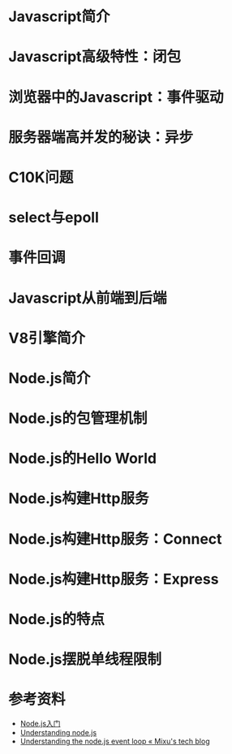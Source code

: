 #+AUTHOR: 唐新发
#+EMAIL: tangxinfa@xunlei.com
#+DESCRIPTION: 120 minutes
#+OPTIONS: toc:nil

* Javascript简介
* Javascript高级特性：闭包
* 浏览器中的Javascript：事件驱动
* 服务器端高并发的秘诀：异步
* C10K问题
* select与epoll
* 事件回调
* Javascript从前端到后端
* V8引擎简介
* Node.js简介
* Node.js的包管理机制
* Node.js的Hello World
* Node.js构建Http服务
* Node.js构建Http服务：Connect
* Node.js构建Http服务：Express
* Node.js的特点
* Node.js摆脱单线程限制
* 参考资料
  - [[http://www.nodebeginner.org/index-zh-cn.html][Node.js入门]]
  - [[http://debuggable.com/posts/understanding-node-js:4bd98440-45e4-4a9a-8ef7-0f7ecbdd56cb][Understanding node.js]]
  - [[http://blog.mixu.net/2011/02/01/understanding-the-node-js-event-loop/][Understanding the node.js event loop « Mixu's tech blog]]

